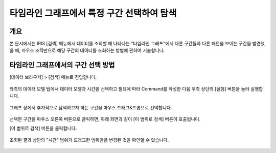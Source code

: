 ==================================================
타임라인 그래프에서 특정 구간 선택하여 탐색
==================================================

-------------------------------------------------------------------
개요
-------------------------------------------------------------------

본 문서에서는 IRIS [검색] 메뉴에서 데이터를 조회할 때 나타나는 "타임라인 그래프"에서 다른 구간들과 다른 패턴을 보이는 구간을 발견했을 때, 마우스 조작만으로 해당 구간의 데이터를 조회하는 방법에 관하여 기술합니다.


-------------------------------------------------------------------
타임라인 그래프에서의 구간 선택 방법
-------------------------------------------------------------------

[데이터 브라우저] > [검색] 메뉴로 진입합니다. 

.. figure:: ./images/ko/enter_00.png
        :alt: IRISMenu
        :scale: 90%


좌측의 데이터 모델 탭에서 데이터 모델과 시간을 선택하고 필요에 따라 Command를 작성한 다음 우측 상단의 [실행] 버튼을 눌러 실행합니다. 

.. figure:: ./images/ko/closeup_00.png
        :alt: 데이터 모델 선택

 
그래프 상에서 추가적으로 탐색하고자 하는 구간을 마우스 드래그&드롭으로 선택합니다.

.. figure:: ./images/ko/closeup_01.png
        :alt: 기간,Command 설정

선택한 구간을 마우스 오른쪽 버튼으로 클릭하면, 아래 화면과 같이 [이 범위로 검색] 버튼이 표출됩니다.

[이 범위로 검색] 버튼을 클릭합니다.

.. figure:: ./images/ko/closeup_st_02.png
        :alt: 이범위로 검색 버튼


조회된 결과 상단의 "시간" 범위가 드래그한 범위만큼 변경된 것을 확인할 수 있습니다. 

.. figure:: ./images/ko/closeup_st_03.png
        :alt: 타임라인 그래프로 조회 완료

